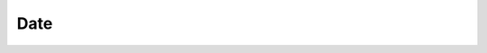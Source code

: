 .. title:: js date

.. meta::
    :description:
        Описание javascript объекта date.
    :keywords:
        js date

Date
====

.. py:class:: Date()

    Дата

    .. code-block:: js

        var g = new Date();
        var g = new Date(year, month, date, hours, minutes, seconds, ms);
        var g = new Date(2013, 1, 1);
        var g = new Date(5000);
        var g = new Date('2013-01-01');
        var g = new Date('December 25, 2013 21:46:10');
        var g = new Date('03/09/2000');


    .. py:function:: getDate(), getUTCDate()

        Возвращает число месяца


    .. py:function:: getDay(), getUTCDay()

        Возвращает число, номер дня недели


    .. py:function:: getFullYear(), getUTCFullYear()

        Возвращает текущий год, 2013


    .. py:function:: getHours(), getUTCHours()

        Возвращает число, часы


    .. py:function:: getMilliseconds(), getUTCMilliseconds()

        Возвращает число, миллисекунды


    .. py:function:: getMinutes(), getUTCMinutes()

        Возвращает число, минуты


    .. py:function:: getMonth(), getUTCMonth()

        Возвращает чилсо месяца


    .. py:function:: getSeconds(), getUTCSeconds()

        Возвращает число, секунды


    .. py:function:: getTime()

        Возвращает число, количество секунд прошедшее с 1970.1.1


    .. py:function:: getTimezoneOffset()

        Возвращает смещение даты в минутах.


    .. py:function:: getYear()

        Возвращает число, количесвто лет прошедшее с 1970.1.1


    .. py:function:: now()

        Статический метод, который возвращает текущее время в секундах

        .. versionadded:: ECMAScript5


    .. py:function:: parse()

        Статический метод, который парсит строку с датой и возвращает объект :py:class:`Date`


    .. py:function:: setDate(date), setUTCDate(date)

        Задаем новое число месяца


    .. py:function:: setFullYear(year[, month[, date]]), setUTCFullYear(year[, month[, date]])

        Задаем новый год


    .. py:function:: setHours(hours[, minute[, seconds[, millisec]]]), setUTCHours(hours[, minute[, seconds[, millisec]]])

        Задаем новые часы даты


    .. py:function:: setMilliseconds(ms), setUTCMilliseconds(ms)

        Задаем миллисекунды


    .. py:function:: setMinutes(minutesp, sec[, millisec]), setUTCMinutes(minutesp, sec[, millisec])

        Задаем новые минуты даты


    .. py:function:: setMonth(month[, day]), setUTCMonth(month[, day])

        Задаем новый месяц


    .. py:function:: setSeconds(seconds[, millisec]), setUTCSeconds(seconds[, millisec])

        Задаем новые секунды даты


    .. py:function:: setTime(ms)

        Устанавливаем новую дату, время в секндах с 1.1.1970


    .. py:function:: setYear(year)

        Устанавливаем новую год


    .. py:function:: toDateString()

        Возвращает строковое представление даты


    .. py:function:: toISOString()

        Возвращает строковое представление даты, в формате ISO8601 (yyyy-mm-ddThh:mm:ss.sssZ)


    .. py:function:: toFSON()

        Возвращает JSON представление даты


    .. py:function:: toLocaleDateString()

        Возвращает дату с учетом региональных настроек


    .. py:function:: toLocaleString()

        Возвращает строковое представление даты с учетом региональных настроек


    .. py:function:: toLocaleTimeString()

        Возвращает строковое представление времени с учетом региональных настроек


    .. py:function:: toTimeString()

        Возвращает строковое представление времени


    .. py:function:: toUTCString()

        Возвращает строковое представление универсального времени


    .. py:function:: UTC(год, ме­сяц, день, ча­сы, ми­ну­ты, се­кун­ды, мс)

        Статический метод, который возвращает представление указанной даты и времени UTC в миллисекундах
